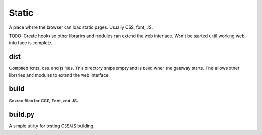 ============
Static
============

A place where the browser can load static pages. Usually CSS, font, JS.

TODO: Create hooks so other libraries and modules can extend the web interface. Won't be started until working
web interface is complete.

dist
-------------
Compiled fonts, css, and js files. This directory ships empty and is build when the gateway starts. This allows other
libraries and modules to extend the web interface.

build
-------------
Source files for CSS, Font, and JS.


build.py
----------
A simple utility for testing CSS/JS building.
